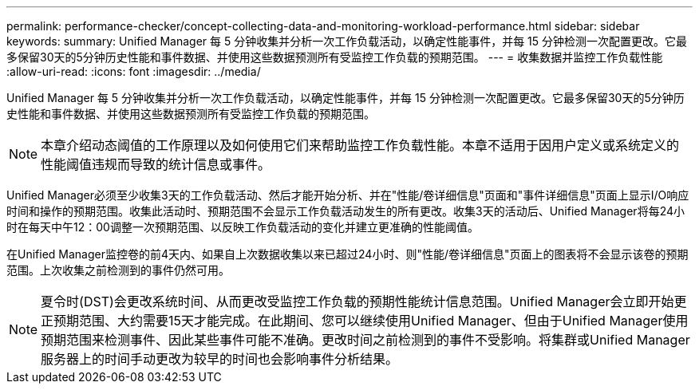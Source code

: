 ---
permalink: performance-checker/concept-collecting-data-and-monitoring-workload-performance.html 
sidebar: sidebar 
keywords:  
summary: Unified Manager 每 5 分钟收集并分析一次工作负载活动，以确定性能事件，并每 15 分钟检测一次配置更改。它最多保留30天的5分钟历史性能和事件数据、并使用这些数据预测所有受监控工作负载的预期范围。 
---
= 收集数据并监控工作负载性能
:allow-uri-read: 
:icons: font
:imagesdir: ../media/


[role="lead"]
Unified Manager 每 5 分钟收集并分析一次工作负载活动，以确定性能事件，并每 15 分钟检测一次配置更改。它最多保留30天的5分钟历史性能和事件数据、并使用这些数据预测所有受监控工作负载的预期范围。

[NOTE]
====
本章介绍动态阈值的工作原理以及如何使用它们来帮助监控工作负载性能。本章不适用于因用户定义或系统定义的性能阈值违规而导致的统计信息或事件。

====
Unified Manager必须至少收集3天的工作负载活动、然后才能开始分析、并在"性能/卷详细信息"页面和"事件详细信息"页面上显示I/O响应时间和操作的预期范围。收集此活动时、预期范围不会显示工作负载活动发生的所有更改。收集3天的活动后、Unified Manager将每24小时在每天中午12：00调整一次预期范围、以反映工作负载活动的变化并建立更准确的性能阈值。

在Unified Manager监控卷的前4天内、如果自上次数据收集以来已超过24小时、则"性能/卷详细信息"页面上的图表将不会显示该卷的预期范围。上次收集之前检测到的事件仍然可用。

[NOTE]
====
夏令时(DST)会更改系统时间、从而更改受监控工作负载的预期性能统计信息范围。Unified Manager会立即开始更正预期范围、大约需要15天才能完成。在此期间、您可以继续使用Unified Manager、但由于Unified Manager使用预期范围来检测事件、因此某些事件可能不准确。更改时间之前检测到的事件不受影响。将集群或Unified Manager服务器上的时间手动更改为较早的时间也会影响事件分析结果。

====